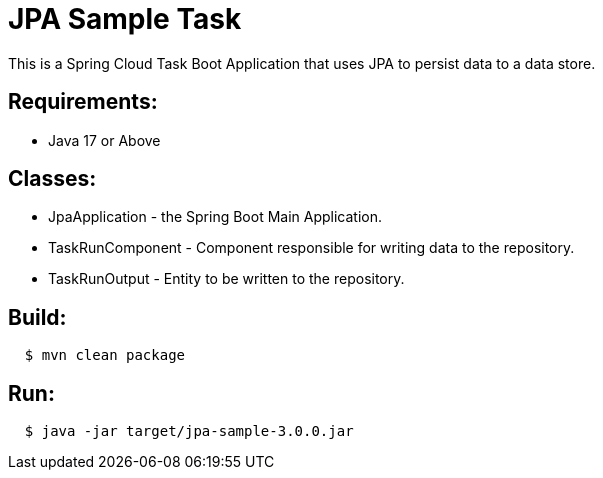 = JPA Sample Task

This is a Spring Cloud Task Boot Application that uses JPA to persist data to
a data store.

== Requirements:

* Java 17 or Above

== Classes:

* JpaApplication - the Spring Boot Main Application.
* TaskRunComponent - Component responsible for writing data to the repository.
* TaskRunOutput - Entity to be written to the repository.

== Build:

[source,shell,indent=2]
----
$ mvn clean package
----

== Run:

[source,shell,indent=2]
----
$ java -jar target/jpa-sample-3.0.0.jar
----
